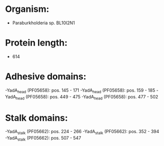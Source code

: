 * Organism:
- Paraburkholderia sp. BL10I2N1
* Protein length:
- 614
* Adhesive domains:
-YadA_head (PF05658): pos. 145 - 171
-YadA_head (PF05658): pos. 159 - 185
-YadA_head (PF05658): pos. 449 - 475
-YadA_head (PF05658): pos. 477 - 502
* Stalk domains:
-YadA_stalk (PF05662): pos. 224 - 266
-YadA_stalk (PF05662): pos. 352 - 394
-YadA_stalk (PF05662): pos. 507 - 547

